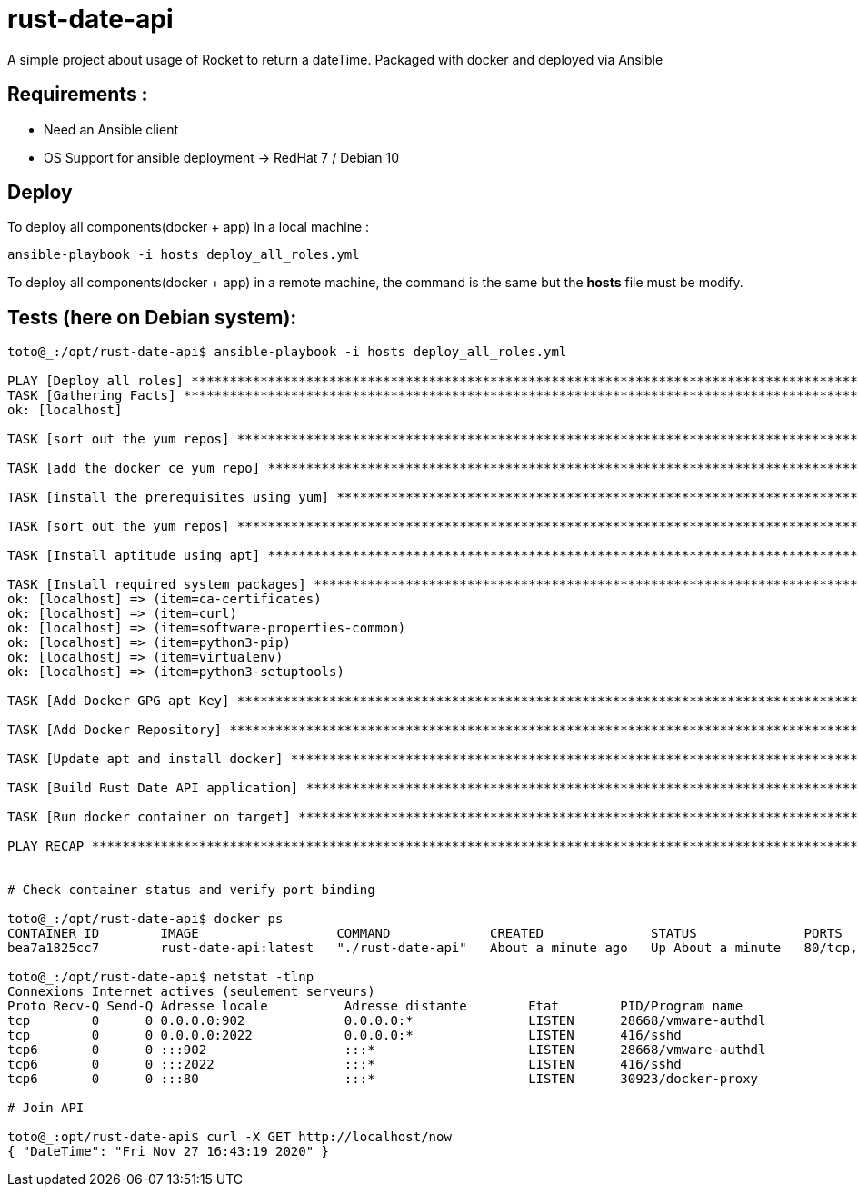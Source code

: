 = rust-date-api
A simple project about usage of Rocket to return a dateTime. Packaged with docker and deployed via Ansible

== Requirements : 

- Need an Ansible client
- OS Support for ansible deployment -> RedHat 7 / Debian 10

== Deploy

To deploy all components(docker + app) in a local machine :

[source,bash]
----
ansible-playbook -i hosts deploy_all_roles.yml

----

To deploy all components(docker + app) in a remote machine, the command is the same but the **hosts** file must be modify.


== Tests (here on  Debian system):

[source,bash]
----
toto@_:/opt/rust-date-api$ ansible-playbook -i hosts deploy_all_roles.yml

PLAY [Deploy all roles] *************************************************************************************************************************************************************
TASK [Gathering Facts] **************************************************************************************************************************************************************
ok: [localhost]

TASK [sort out the yum repos] *******************************************************************************************************************************************************skipping: [localhost]

TASK [add the docker ce yum repo] ***************************************************************************************************************************************************skipping: [localhost]

TASK [install the prerequisites using yum] ******************************************************************************************************************************************skipping: [localhost]

TASK [sort out the yum repos] *******************************************************************************************************************************************************skipping: [localhost]

TASK [Install aptitude using apt] ***************************************************************************************************************************************************ok: [localhost]

TASK [Install required system packages] *********************************************************************************************************************************************ok: [localhost] => (item=apt-transport-https)
ok: [localhost] => (item=ca-certificates)
ok: [localhost] => (item=curl)
ok: [localhost] => (item=software-properties-common)
ok: [localhost] => (item=python3-pip)
ok: [localhost] => (item=virtualenv)
ok: [localhost] => (item=python3-setuptools)

TASK [Add Docker GPG apt Key] *******************************************************************************************************************************************************ok: [localhost]

TASK [Add Docker Repository] ********************************************************************************************************************************************************ok: [localhost]

TASK [Update apt and install docker] ************************************************************************************************************************************************ok: [localhost]

TASK [Build Rust Date API application] **********************************************************************************************************************************************changed: [localhost]

TASK [Run docker container on target] ***********************************************************************************************************************************************changed: [localhost]

PLAY RECAP **************************************************************************************************************************************************************************localhost                  : ok=8    changed=2    unreachable=0    failed=0    skipped=4    rescued=0    ignored=0


# Check container status and verify port binding 

toto@_:/opt/rust-date-api$ docker ps
CONTAINER ID        IMAGE                  COMMAND             CREATED              STATUS              PORTS                          NAMES
bea7a1825cc7        rust-date-api:latest   "./rust-date-api"   About a minute ago   Up About a minute   80/tcp, 0.0.0.0:80->8000/tcp   vigilant_solomon

toto@_:/opt/rust-date-api$ netstat -tlnp
Connexions Internet actives (seulement serveurs)
Proto Recv-Q Send-Q Adresse locale          Adresse distante        Etat        PID/Program name
tcp        0      0 0.0.0.0:902             0.0.0.0:*               LISTEN      28668/vmware-authdl
tcp        0      0 0.0.0.0:2022            0.0.0.0:*               LISTEN      416/sshd
tcp6       0      0 :::902                  :::*                    LISTEN      28668/vmware-authdl
tcp6       0      0 :::2022                 :::*                    LISTEN      416/sshd
tcp6       0      0 :::80                   :::*                    LISTEN      30923/docker-proxy

# Join API

toto@_:opt/rust-date-api$ curl -X GET http://localhost/now
{ "DateTime": "Fri Nov 27 16:43:19 2020" }

----


